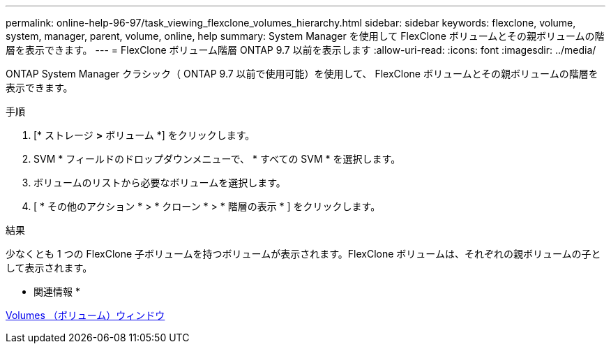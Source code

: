 ---
permalink: online-help-96-97/task_viewing_flexclone_volumes_hierarchy.html 
sidebar: sidebar 
keywords: flexclone, volume, system, manager, parent, volume, online, help 
summary: System Manager を使用して FlexClone ボリュームとその親ボリュームの階層を表示できます。 
---
= FlexClone ボリューム階層 ONTAP 9.7 以前を表示します
:allow-uri-read: 
:icons: font
:imagesdir: ../media/


[role="lead"]
ONTAP System Manager クラシック（ ONTAP 9.7 以前で使用可能）を使用して、 FlexClone ボリュームとその親ボリュームの階層を表示できます。

.手順
. [* ストレージ *>* ボリューム *] をクリックします。
. SVM * フィールドのドロップダウンメニューで、 * すべての SVM * を選択します。
. ボリュームのリストから必要なボリュームを選択します。
. [ * その他のアクション * > * クローン * > * 階層の表示 * ] をクリックします。


.結果
少なくとも 1 つの FlexClone 子ボリュームを持つボリュームが表示されます。FlexClone ボリュームは、それぞれの親ボリュームの子として表示されます。

* 関連情報 *

xref:reference_volumes_window.adoc[Volumes （ボリューム）ウィンドウ]
